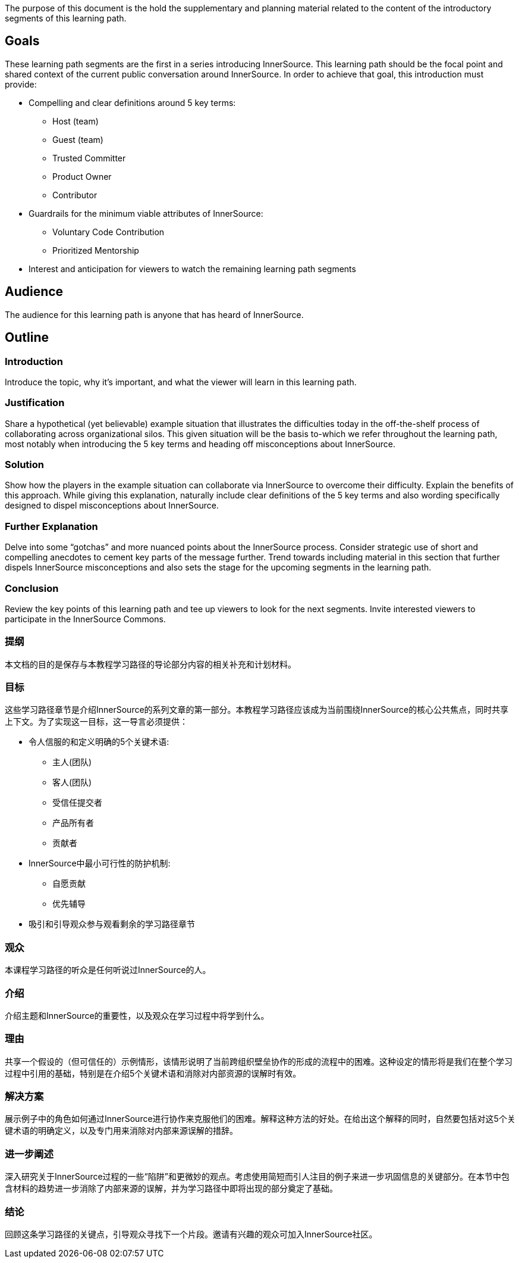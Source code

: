 :doctype: book

The purpose of this document is the hold the supplementary and planning material related to the content of the introductory segments of this learning path.

== Goals

These learning path segments are the first in a series introducing InnerSource.
This learning path should be the focal point and shared context of the current public conversation around InnerSource.
In order to achieve that goal, this introduction must provide:

* Compelling and clear definitions around 5 key terms:
 ** Host (team)
 ** Guest (team)
 ** Trusted Committer
 ** Product Owner
 ** Contributor
* Guardrails for the minimum viable attributes of InnerSource:
 ** Voluntary Code Contribution
 ** Prioritized Mentorship
* Interest and anticipation for viewers to watch the remaining learning path segments

== Audience

The audience for this learning path is anyone that has heard of InnerSource.

== Outline

=== Introduction

Introduce the topic, why it's important, and what the viewer will learn in this learning path.

=== Justification

Share a hypothetical (yet believable) example situation that illustrates the difficulties today in the off-the-shelf process of collaborating across organizational silos.
This given situation will be the basis to-which we refer throughout the learning path, most notably when introducing the 5 key terms and heading off misconceptions about InnerSource.

=== Solution

Show how the players in the example situation can collaborate via InnerSource to overcome their difficulty.
Explain the benefits of this approach.
While giving this explanation, naturally include clear definitions of the 5 key terms and also wording specifically designed to dispel misconceptions about InnerSource.

=== Further Explanation

Delve into some "`gotchas`" and more nuanced points about the InnerSource process.
Consider strategic use of short and compelling anecdotes to cement key parts of the message further.
Trend towards including material in this section that further dispels InnerSource misconceptions and also sets the stage for the upcoming segments in the learning path.

=== Conclusion

Review the key points of this learning path and tee up viewers to look for the next segments.
Invite interested viewers to participate in the InnerSource Commons.

=== 提纲
本文档的目的是保存与本教程学习路径的导论部分内容的相关补充和计划材料。

=== 目标
这些学习路径章节是介绍InnerSource的系列文章的第一部分。本教程学习路径应该成为当前围绕InnerSource的核心公共焦点，同时共享上下文。为了实现这一目标，这一导言必须提供：

* 令人信服的和定义明确的5个关键术语:
 ** 主人(团队)
 ** 客人(团队)
 ** 受信任提交者
 ** 产品所有者
 ** 贡献者
 
* InnerSource中最小可行性的防护机制:
 ** 自愿贡献
 ** 优先辅导
 
* 吸引和引导观众参与观看剩余的学习路径章节

=== 观众
本课程学习路径的听众是任何听说过InnerSource的人。

=== 介绍
介绍主题和InnerSource的重要性，以及观众在学习过程中将学到什么。

=== 理由
共享一个假设的（但可信任的）示例情形，该情形说明了当前跨组织壁垒协作的形成的流程中的困难。这种设定的情形将是我们在整个学习过程中引用的基础，特别是在介绍5个关键术语和消除对内部资源的误解时有效。

=== 解决方案
展示例子中的角色如何通过InnerSource进行协作来克服他们的困难。解释这种方法的好处。在给出这个解释的同时，自然要包括对这5个关键术语的明确定义，以及专门用来消除对内部来源误解的措辞。

=== 进一步阐述
深入研究关于InnerSource过程的一些“陷阱”和更微妙的观点。考虑使用简短而引人注目的例子来进一步巩固信息的关键部分。在本节中包含材料的趋势进一步消除了内部来源的误解，并为学习路径中即将出现的部分奠定了基础。

=== 结论
回顾这条学习路径的关键点，引导观众寻找下一个片段。邀请有兴趣的观众可加入InnerSource社区。
 


